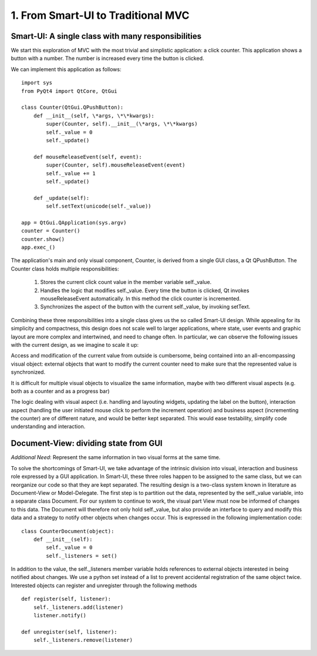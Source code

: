 1. From Smart-UI to Traditional MVC
===================================

Smart-UI: A single class with many responsibilities
---------------------------------------------------

We start this exploration of MVC with the most trivial and simplistic
application: a click counter. This application shows a button with a number.
The number is increased every time the button is clicked. 
    
.. image:: _static/images/SmartUI.png
   :align: center

We can implement this application as follows:

::

    import sys
    from PyQt4 import QtCore, QtGui

    class Counter(QtGui.QPushButton):
        def __init__(self, \*args, \*\*kwargs):
            super(Counter, self).__init__(\*args, \*\*kwargs)
            self._value = 0
            self._update()

        def mouseReleaseEvent(self, event):
            super(Counter, self).mouseReleaseEvent(event)
            self._value += 1
            self._update()

        def _update(self):
            self.setText(unicode(self._value))

    app = QtGui.QApplication(sys.argv)
    counter = Counter()
    counter.show()
    app.exec_()

The application's main and only visual component, Counter, is derived from a
single GUI class, a Qt QPushButton. The Counter class holds multiple
responsibilities: 

    1. Stores the current click count value in the member variable self._value. 
    2. Handles the logic that modifies self._value. Every time the button is
       clicked, Qt invokes  mouseReleaseEvent automatically. In this method the click
       counter is incremented.
    3. Synchronizes the aspect of the button with the current self._value, by invoking setText.

Combining these three responsibilities into a single class gives us the so
called Smart-UI design. While appealing for its simplicity and compactness,
this design does not scale well to larger applications, where state, user
events and graphic layout are more complex and intertwined, and need to change
often. In particular, we can observe the following issues with the current
design, as we imagine to scale it up:

Access and modification of the current value from outside is cumbersome, being
contained into an all-encompassing visual object: external objects that want to
modify the current counter need to make sure that the represented value is
synchronized.

It is difficult for multiple visual objects to visualize the same information,
maybe with two different visual aspects (e.g. both as a counter and as a
progress bar)

The logic dealing with visual aspect (i.e. handling and layouting widgets,
updating the label on the button), interaction aspect (handling the user
initiated mouse click to perform the increment operation) and business aspect
(incrementing the counter) are of different nature, and would be better kept
separated. This would ease testability, simplify code understanding and
interaction.


Document-View: dividing state from GUI
--------------------------------------

*Additional Need*: Represent the same information in two visual forms at the same time.

To solve the shortcomings of Smart-UI, we take advantage of the intrinsic
division into visual, interaction and business role expressed by a GUI
application. In Smart-UI, these three roles happen to be assigned to the same
class, but we can reorganize our code so that they are kept separated. The
resulting design is a two-class system known in literature as Document-View or
Model-Delegate.  The first step is to partition out the data, represented by
the self._value variable, into a separate class Document. For our system to
continue to work, the visual part View must now be informed of changes to this
data. The Document will therefore not only hold self._value, but also provide
an interface to query and modify this data and a strategy to notify other
objects when changes occur. This is expressed in the following implementation
code:

::

    class CounterDocument(object): 
        def __init__(self): 
            self._value = 0 
            self._listeners = set() 

In addition to the value, the self._listeners member variable holds references
to external objects interested in being notified about changes. We use a python
set instead of a list to prevent accidental registration of the same object
twice. Interested objects can register and unregister through the following
methods

::

    def register(self, listener): 
        self._listeners.add(listener) 
        listener.notify() 

    def unregister(self, listener): 
        self._listeners.remove(listener) 

